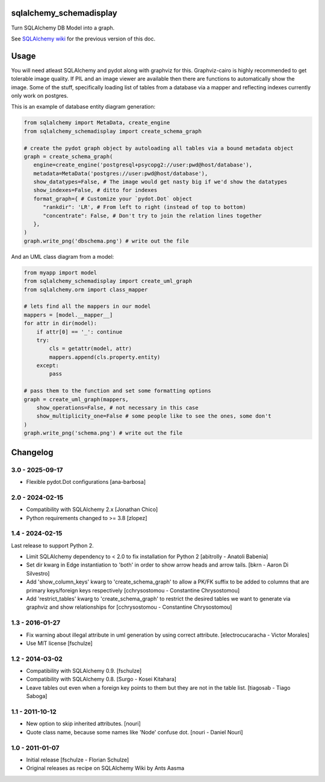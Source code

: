 sqlalchemy_schemadisplay
========================

Turn SQLAlchemy DB Model into a graph.

.. image:: https://img.shields.io/pypi/v/sqlalchemy_schemadisplay
   :alt: PyPI
   :target: https://pypi.org/project/sqlalchemy_schemadisplay


See `SQLAlchemy wiki <https://github.com/sqlalchemy/sqlalchemy/wiki/SchemaDisplay>`_ for the previous version of this doc.

Usage
=====

You will need atleast SQLAlchemy and pydot along with graphviz for this. Graphviz-cairo is highly recommended to get tolerable image quality. If PIL and an image viewer are available then there are functions to automatically show the image. Some of the stuff, specifically loading list of tables from a database via a mapper and reflecting indexes currently only work on postgres.

This is an example of database entity diagram generation:

.. code-block:: python

    from sqlalchemy import MetaData, create_engine
    from sqlalchemy_schemadisplay import create_schema_graph

    # create the pydot graph object by autoloading all tables via a bound metadata object
    graph = create_schema_graph(
       engine=create_engine('postgresql+psycopg2://user:pwd@host/database'),
       metadata=MetaData('postgres://user:pwd@host/database'),
       show_datatypes=False, # The image would get nasty big if we'd show the datatypes
       show_indexes=False, # ditto for indexes
       format_graph={ # Customize your `pydot.Dot` object
          "rankdir": 'LR', # From left to right (instead of top to bottom)
          "concentrate": False, # Don't try to join the relation lines together
       },
    )
    graph.write_png('dbschema.png') # write out the file


And an UML class diagram from a model:

.. code-block:: python

    from myapp import model
    from sqlalchemy_schemadisplay import create_uml_graph
    from sqlalchemy.orm import class_mapper

    # lets find all the mappers in our model
    mappers = [model.__mapper__]
    for attr in dir(model):
        if attr[0] == '_': continue
        try:
            cls = getattr(model, attr)
            mappers.append(cls.property.entity)
        except:
            pass

    # pass them to the function and set some formatting options
    graph = create_uml_graph(mappers,
        show_operations=False, # not necessary in this case
        show_multiplicity_one=False # some people like to see the ones, some don't
    )
    graph.write_png('schema.png') # write out the file


Changelog
=========

3.0 - 2025-09-17
----------------

- Flexible pydot.Dot configurations [ana-barbosa]

2.0 - 2024-02-15
----------------

- Compatibility with SQLAlchemy 2.x [Jonathan Chico]

- Python requirements changed to >= 3.8 [zlopez]

1.4 - 2024-02-15
----------------

Last release to support Python 2.

- Limit SQLAlchemy dependency to < 2.0 to fix installation for Python 2 [abitrolly - Anatoli Babenia]

- Set dir kwarg in Edge instantiation to 'both' in order to show arrow heads and arrow tails.
  [bkrn - Aaron Di Silvestro]

- Add 'show_column_keys' kwarg to 'create_schema_graph' to allow a PK/FK suffix to be added to columns that are primary keys/foreign keys respectively [cchrysostomou - Constantine Chrysostomou]

- Add 'restrict_tables' kwarg to 'create_schema_graph' to restrict the desired tables we want to generate via graphviz and show relationships for [cchrysostomou - Constantine Chrysostomou]


1.3 - 2016-01-27
----------------

- Fix warning about illegal attribute in uml generation by using correct
  attribute.
  [electrocucaracha - Victor Morales]

- Use MIT license
  [fschulze]


1.2 - 2014-03-02
----------------

- Compatibility with SQLAlchemy 0.9.
  [fschulze]

- Compatibility with SQLAlchemy 0.8.
  [Surgo - Kosei Kitahara]

- Leave tables out even when a foreign key points to them but they are not in
  the table list.
  [tiagosab - Tiago Saboga]


1.1 - 2011-10-12
----------------

- New option to skip inherited attributes.
  [nouri]

- Quote class name, because some names like 'Node' confuse dot.
  [nouri - Daniel Nouri]


1.0 - 2011-01-07
----------------

- Initial release
  [fschulze - Florian Schulze]

- Original releases as recipe on SQLAlchemy Wiki by Ants Aasma
